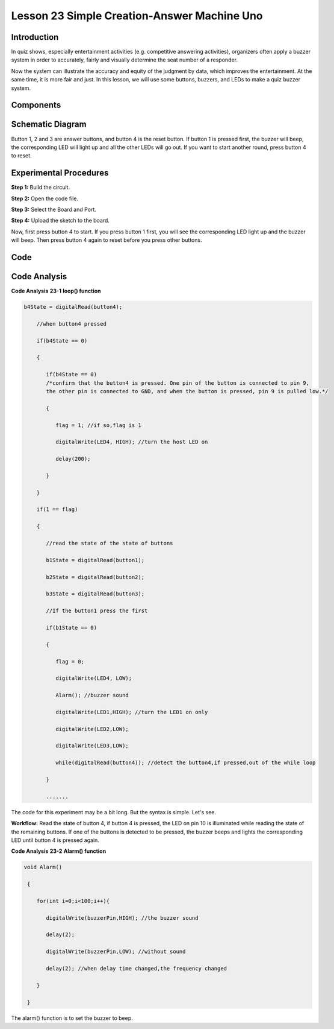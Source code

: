 Lesson 23 Simple Creation-Answer Machine Uno
=============================================

Introduction
--------------------

In quiz shows, especially entertainment activities (e.g. competitive
answering activities), organizers often apply a buzzer system in order
to accurately, fairly and visually determine the seat number of a
responder.

Now the system can illustrate the accuracy and equity of the judgment by
data, which improves the entertainment. At the same time, it is more
fair and just. In this lesson, we will use some buttons, buzzers, and
LEDs to make a quiz buzzer system.

Components
---------------

.. image:: media_uno/uno25.png
    :align: center

Schematic Diagram
----------------------

Button 1, 2 and 3 are answer buttons, and button 4 is the reset button.
If button 1 is pressed first, the buzzer will beep, the corresponding
LED will light up and all the other LEDs will go out. If you want to
start another round, press button 4 to reset.

.. image:: media_uno/image183.png



Experimental Procedures
------------------------------

**Step 1:** Build the circuit.

.. image:: media_uno/image184.png


**Step 2:** Open the code file.

**Step 3:** Select the Board and Port.

**Step 4:** Upload the sketch to the board.

Now, first press button 4 to start. If you press button 1 first, you
will see the corresponding LED light up and the buzzer will beep. Then
press button 4 again to reset before you press other buttons.

.. image:: media_uno/image185.jpeg
   :alt: 20
   :width: 7.01875in
   :height: 5.07153in
   :align: center
   
Code
--------

.. raw:: html

   <iframe src=https://create.arduino.cc/editor/sunfounder01/ee24e4e8-02db-4a0a-83a2-ea9c9926a07e/preview?embed style="height:510px;width:100%;margin:10px 0" frameborder=0></iframe>

Code Analysis
--------------------

**Code Analysis** **23-1** **loop() function**

.. code-block:: arduino

  b4State = digitalRead(button4);

      //when button4 pressed

      if(b4State == 0)

      {

         if(b4State == 0) 
         /*confirm that the button4 is pressed. One pin of the button is connected to pin 9, 
         the other pin is connected to GND, and when the button is pressed, pin 9 is pulled low.*/

         {

            flag = 1; //if so,flag is 1

            digitalWrite(LED4, HIGH); //turn the host LED on

            delay(200);

         }

      }

      if(1 == flag)

      {

         //read the state of the state of buttons

         b1State = digitalRead(button1);

         b2State = digitalRead(button2);

         b3State = digitalRead(button3);

         //If the button1 press the first

         if(b1State == 0)

         {

            flag = 0;

            digitalWrite(LED4, LOW);

            Alarm(); //buzzer sound

            digitalWrite(LED1,HIGH); //turn the LED1 on only

            digitalWrite(LED2,LOW);

            digitalWrite(LED3,LOW);

            while(digitalRead(button4)); //detect the button4,if pressed,out of the while loop

         }

         .......

The code for this experiment may be a bit long. But the syntax is
simple. Let's see.

**Workflow:** Read the state of button 4, if button 4 is pressed, the
LED on pin 10 is illuminated while reading the state of the remaining
buttons. If one of the buttons is detected to be pressed, the buzzer
beeps and lights the corresponding LED until button 4 is pressed
again.

**Code Analysis** **23-2** **Alarm() function**

.. code-block:: arduino

  void Alarm()

   {

      for(int i=0;i<100;i++){

         digitalWrite(buzzerPin,HIGH); //the buzzer sound

         delay(2);

         digitalWrite(buzzerPin,LOW); //without sound

         delay(2); //when delay time changed,the frequency changed

      }

   }

The alarm() function is to set the buzzer to beep.
